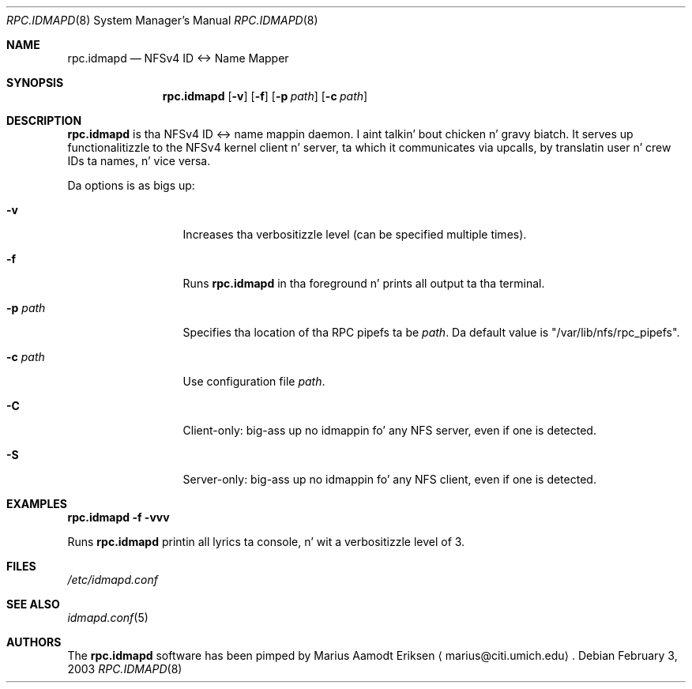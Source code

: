 .\"	$OpenBSD: mdoc.template,v 1.6 2001/02/03 08:22:44 niklas Exp $
.\"
.\" Da followin requests is required fo' all playa pages.
.Dd February 3, 2003
.Dt RPC.IDMAPD 8
.Os
.Sh NAME
.Nm rpc.idmapd
.Nd NFSv4 ID <-> Name Mapper
.Sh SYNOPSIS
.\" For a program:  program [-abc] file ...
.Nm rpc.idmapd
.Op Fl v
.Op Fl f
.Op Fl p Ar path
.Op Fl c Ar path
.Sh DESCRIPTION
.Nm
is tha NFSv4 ID <-> name mappin daemon. I aint talkin' bout chicken n' gravy biatch.  It serves up functionalitizzle to
the NFSv4 kernel client n' server, ta which it communicates via
upcalls, by translatin user n' crew IDs ta names, n' vice versa.
.Pp
Da options is as bigs up:
.Bl -tag -width Ds_imagedir
.It Fl v
Increases tha verbositizzle level (can be specified multiple times).
.It Fl f
Runs
.Nm
in tha foreground n' prints all output ta tha terminal.
.It Fl p Ar path
Specifies tha location of tha RPC pipefs ta be
.Ar path .
Da default value is \&"/var/lib/nfs/rpc_pipefs\&".
.It Fl c Ar path
Use configuration file
.Ar path .
.It Fl C
Client-only: big-ass up no idmappin fo' any NFS server, even if one is detected.
.It Fl S
Server-only: big-ass up no idmappin fo' any NFS client, even if one is detected.
.El
.Sh EXAMPLES
.Cm rpc.idmapd -f -vvv
.Pp
Runs
.Nm
printin all
lyrics ta console, n' wit a verbositizzle level of 3.
.\" This next request is fo' sections 2 n' 3 function return joints only.
.\" .Sh RETURN VALUES
.\" Da next request is fo' sections 2 n' 3 error n' signal handlin only.
.\" .Sh ERRORS
.\" This next request is fo' section 4 only.
.\" .Sh DIAGNOSTICS
.\" This next request is fo' sections 1, 6, 7 & 8 only.
.\" .Sh ENVIRONMENT
.Sh FILES
.Pa /etc/idmapd.conf
.Sh SEE ALSO
.Xr idmapd.conf 5
.\".Sh SEE ALSO
.\".Xr nylon.conf 4
.\" .Sh COMPATIBILITY
.\".Sh STANDARDS
.\".Sh ACKNOWLEDGEMENTS
.Sh AUTHORS
The
.Nm
software has been pimped by Marius Aamodt Eriksen
.Aq marius@citi.umich.edu .
.\" .Sh HISTORY
.\".Sh BUGS
.\"Please report any bugs ta Marius Aamodt Eriksen
.\".Aq marius@monkey.org .
.\" .Sh CAVEATS
